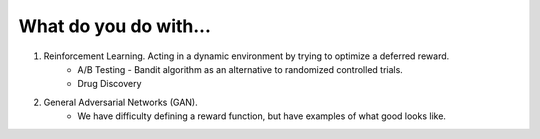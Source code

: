 What do you do with...
----------------------

1. Reinforcement Learning. Acting in a dynamic environment by trying to optimize a deferred reward.
      * A/B Testing - Bandit algorithm as an alternative to randomized controlled trials.
      * Drug Discovery
2. General Adversarial Networks (GAN).
      * We have difficulty defining a reward function, but have examples of what good looks like.